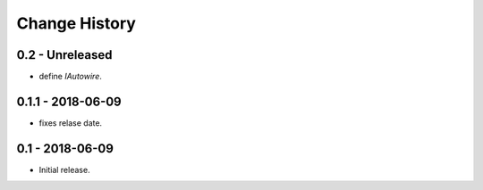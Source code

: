 Change History
==============

0.2 - Unreleased
----------------
- define `IAutowire`.

0.1.1 - 2018-06-09
------------------
- fixes relase date.

0.1 - 2018-06-09
----------------
- Initial release.
